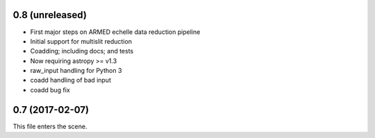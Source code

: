 0.8 (unreleased)
----------------

* First major steps on ARMED echelle data reduction pipeline
* Initial support for multislit reduction
* Coadding; including docs; and tests
* Now requiring astropy >= v1.3
* raw_input handling for Python 3
* coadd handling of bad input
* coadd bug fix

0.7 (2017-02-07)
----------------

This file enters the scene.

